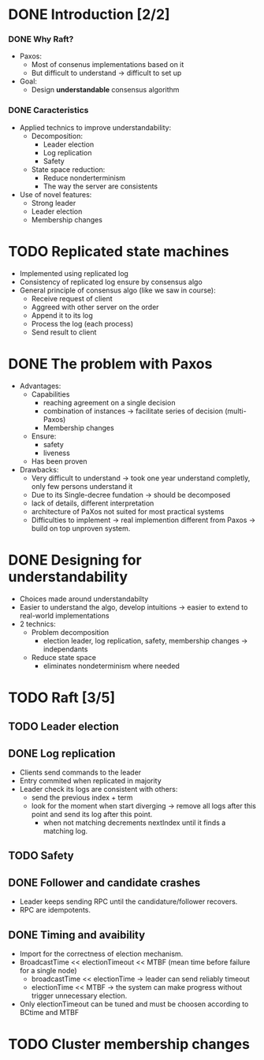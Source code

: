 * DONE Introduction [2/2]
*** DONE Why Raft?
- Paxos:
  - Most of consenus implementations based on it
  - But difficult to understand \to difficult to set up
- Goal:
  - Design *understandable* consensus algorithm
*** DONE Caracteristics
     - Applied technics to improve understandability:
       - Decomposition:
         - Leader election
         - Log replication
         - Safety
       - State space reduction:
         - Reduce nonderterminism
         - The way the server are consistents
     - Use of novel features:
       - Strong leader
       - Leader election
       - Membership changes
* TODO Replicated state machines
  - Implemented using replicated log
  - Consistency of replicated log ensure by consensus algo
  - General principle of consensus algo (like we saw in course):
    - Receive request of client
    - Aggreed with other server on the order
    - Append it to its log
    - Process the log (each process)
    - Send result to client
  # The two last points are missing
* DONE The problem with Paxos
  - Advantages:
    - Capabilities
      - reaching agreement on a single decision
      - combination of instances \to facilitate series of decision (multi-Paxos) 
      - Membership changes
    - Ensure:
      - safety
      - liveness
    - Has been proven
  - Drawbacks:
    - Very difficult to understand \to took one year understand completly, 
      only few persons understand it 
    - Due to its Single-decree fundation \to should be decomposed
    - lack of details, different interpretation
    - architecture of PaXos not suited for most practical systems
    - Difficulties to implement \to real implemention different from Paxos
      \to build on top unproven system.
* DONE Designing for understandability
  - Choices made around understandabilty
  - Easier to understand the algo, develop intuitions
	\to easier to extend to real-world implementations
  - 2 technics:
    - Problem decomposition
      - election leader, log replication, safety, membership
        changes \to independants
    - Reduce state space
      - eliminates nondeterminism where needed
* TODO Raft [3/5]
** TODO Leader election
** DONE Log replication
   - Clients send commands to the leader
   - Entry commited when replicated in majority
   - Leader check its logs are consistent with others:
	 - send the previous index + term
	 - look for the moment when start diverging \to remove
	   all logs after this point and send its log after this point.
	   - when not matching decrements nextIndex until it finds a
		 matching log.
** TODO Safety
** DONE Follower and candidate crashes
   - Leader keeps sending RPC until the candidature/follower recovers.
   - RPC are idempotents.
** DONE Timing and avaibility
   - Import for the correctness of election mechanism.
   - BroadcastTime << electionTimeout << MTBF (mean time before failure for a single node)
	 - broadcastTime << electionTime \to leader can send reliably timeout
	 - electionTime << MTBF \to the system can make progress without trigger unnecessary 
       election.
   - Only electionTimeout can be tuned and must be choosen according to BCtime and MTBF
* TODO Cluster membership changes
